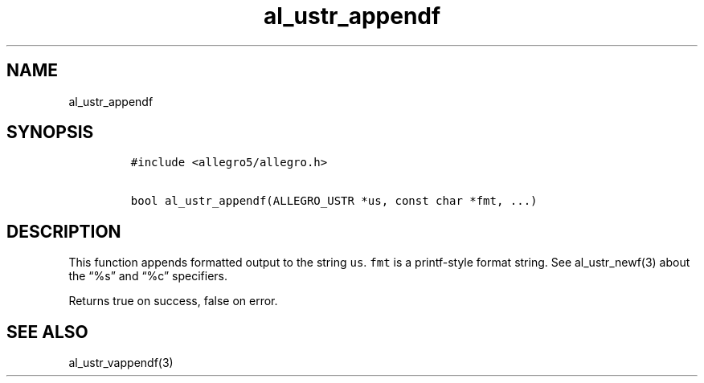 .TH al_ustr_appendf 3 "" "Allegro reference manual"
.SH NAME
.PP
al_ustr_appendf
.SH SYNOPSIS
.IP
.nf
\f[C]
#include\ <allegro5/allegro.h>

bool\ al_ustr_appendf(ALLEGRO_USTR\ *us,\ const\ char\ *fmt,\ ...)
\f[]
.fi
.SH DESCRIPTION
.PP
This function appends formatted output to the string \f[C]us\f[].
\f[C]fmt\f[] is a printf-style format string.
See al_ustr_newf(3) about the \[lq]%s\[rq] and \[lq]%c\[rq]
specifiers.
.PP
Returns true on success, false on error.
.SH SEE ALSO
.PP
al_ustr_vappendf(3)
